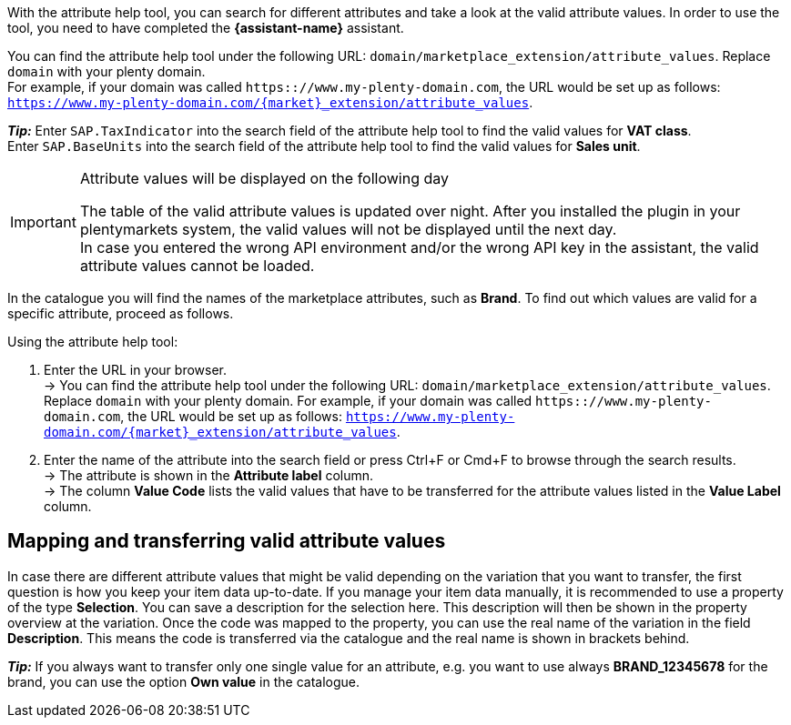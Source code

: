 With the attribute help tool, you can search for different attributes and take a look at the valid attribute values. In order to use the tool, you need to have completed the *{assistant-name}* assistant. +

You can find the attribute help tool under the following URL: `domain/marketplace_extension/attribute_values`.
Replace `domain` with your plenty domain. +
For example, if your domain was called `https:://www.my-plenty-domain.com`, the URL would be set up as follows: `https://www.my-plenty-domain.com/{market}_extension/attribute_values`.

*_Tip:_*
Enter `SAP.TaxIndicator` into the search field of the attribute help tool to find the valid values for *VAT class*. +
Enter `SAP.BaseUnits` into the search field of the attribute help tool to find the valid values for *Sales unit*.

[IMPORTANT]
.Attribute values will be displayed on the following day
====
The table of the valid attribute values is updated over night. After you installed the plugin in your plentymarkets system, the valid values will not be displayed until the next day. +
In case you entered the wrong API environment and/or the wrong API key in the assistant, the valid attribute values cannot be loaded.
====

In the catalogue you will find the names of the marketplace attributes, such as *Brand*. To find out which values are valid for a specific attribute, proceed as follows.

[.instruction]
Using the attribute help tool:

. Enter the URL in your browser. +
→ You can find the attribute help tool under the following URL: `domain/marketplace_extension/attribute_values`. Replace `domain` with your plenty domain. For example, if your domain was called `https:://www.my-plenty-domain.com`, the URL would be set up as follows: `https://www.my-plenty-domain.com/{market}_extension/attribute_values`.
. Enter the name of the attribute into the search field or press Ctrl+F or Cmd+F to browse through the search results. +
→ The attribute is shown in the *Attribute label* column. +
→ The column *Value Code* lists the valid values that have to be transferred for the attribute values listed in the *Value Label* column.

== Mapping and transferring valid attribute values

In case there are different attribute values that might be valid depending on the variation that you want to transfer, the first question is how you keep your item data up-to-date.
If you manage your item data manually, it is recommended to use a property of the type *Selection*. You can save a description for the selection here. This description will then be shown in the property overview at the variation.
Once the code was mapped to the property, you can use the real name of the variation in the field *Description*. This means the code is transferred via the catalogue and the real name is shown in brackets behind. +

*_Tip:_* If you always want to transfer only one single value for an attribute, e.g. you want to use always *BRAND_12345678* for the brand, you can use the option *Own value* in the catalogue.
